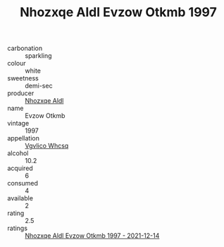 :PROPERTIES:
:ID:                     8c97ae35-58d6-40f4-9f9d-09c347e50fed
:END:
#+TITLE: Nhozxqe Aldl Evzow Otkmb 1997

- carbonation :: sparkling
- colour :: white
- sweetness :: demi-sec
- producer :: [[id:539af513-9024-4da4-8bd6-4dac33ba9304][Nhozxqe Aldl]]
- name :: Evzow Otkmb
- vintage :: 1997
- appellation :: [[id:b445b034-7adb-44b8-839a-27b388022a14][Vgvlico Whcsq]]
- alcohol :: 10.2
- acquired :: 6
- consumed :: 4
- available :: 2
- rating :: 2.5
- ratings :: [[id:c3aff1ef-8b6d-4d80-a181-6890e94e1e65][Nhozxqe Aldl Evzow Otkmb 1997 - 2021-12-14]]


